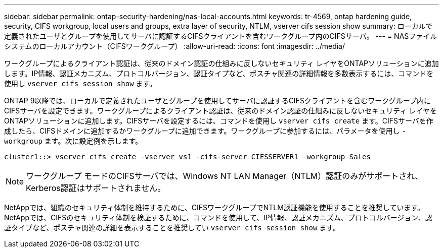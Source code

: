 ---
sidebar: sidebar 
permalink: ontap-security-hardening/nas-local-accounts.html 
keywords: tr-4569, ontap hardening guide, security, CIFS workgroup, local users and groups, extra layer of security, NTLM, vserver cifs session show 
summary: ローカルで定義されたユーザとグループを使用してサーバに認証するCIFSクライアントを含むワークグループ内のCIFSサーバ。 
---
= NASファイルシステムのローカルアカウント（CIFSワークグループ）
:allow-uri-read: 
:icons: font
:imagesdir: ../media/


[role="lead"]
ワークグループによるクライアント認証は、従来のドメイン認証の仕組みに反しないセキュリティ レイヤをONTAPソリューションに追加します。IP情報、認証メカニズム、プロトコルバージョン、認証タイプなど、ポスチャ関連の詳細情報を多数表示するには、コマンドを使用し `vserver cifs session show` ます。

ONTAP 9以降では、ローカルで定義されたユーザとグループを使用してサーバに認証するCIFSクライアントを含むワークグループ内にCIFSサーバを設定できます。ワークグループによるクライアント認証は、従来のドメイン認証の仕組みに反しないセキュリティ レイヤをONTAPソリューションに追加します。CIFSサーバを設定するには、コマンドを使用し `vserver cifs create` ます。CIFSサーバを作成したら、CIFSドメインに追加するかワークグループに追加できます。ワークグループに参加するには、パラメータを使用し `-workgroup` ます。次に設定例を示します。

[listing]
----
cluster1::> vserver cifs create -vserver vs1 -cifs-server CIFSSERVER1 -workgroup Sales
----

NOTE: ワークグループ モードのCIFSサーバでは、Windows NT LAN Manager（NTLM）認証のみがサポートされ、Kerberos認証はサポートされません。

NetAppでは、組織のセキュリティ体制を維持するために、CIFSワークグループでNTLM認証機能を使用することを推奨しています。NetAppでは、CIFSのセキュリティ体制を検証するために、コマンドを使用して、IP情報、認証メカニズム、プロトコルバージョン、認証タイプなど、ポスチャ関連の詳細を表示することを推奨してい `vserver cifs session show` ます。
